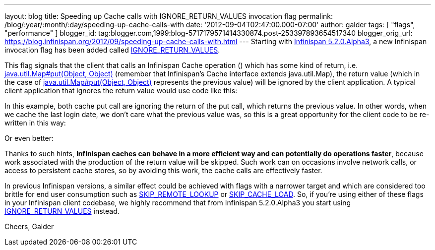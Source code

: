 ---
layout: blog
title: Speeding up Cache calls with IGNORE_RETURN_VALUES invocation flag
permalink: /blog/:year/:month/:day/speeding-up-cache-calls-with
date: '2012-09-04T02:47:00.000-07:00'
author: galder
tags: [ "flags", "performance" ]
blogger_id: tag:blogger.com,1999:blog-5717179571414330874.post-253397893654517340
blogger_orig_url: https://blog.infinispan.org/2012/09/speeding-up-cache-calls-with.html
---
Starting with
http://infinispan.blogspot.cz/2012/09/infinispan-520alpha3-is-out.html[Infinispan
5.2.0.Alpha3], a new Infinispan invocation flag has been added called
http://docs.jboss.org/infinispan/5.2/apidocs/org/infinispan/context/Flag.html#IGNORE_RETURN_VALUES[IGNORE_RETURN_VALUES].

This flag signals that the client that calls an Infinispan Cache
operation () which has some kind of return, i.e.
http://docs.oracle.com/javase/6/docs/api/java/util/Map.html#put(K,%20V)[java.util.Map#put(Object,
Object)] (remember that Infinispan's Cache interface extends
java.util.Map), the return value (which in the case of
http://docs.oracle.com/javase/6/docs/api/java/util/Map.html#put(K,%20V)[java.util.Map#put(Object,
Object)] represents the previous value) will be ignored by the client
application. A typical client application that ignores the return value
would use code like this:

In this example, both cache put call are ignoring the return of the put
call, which returns the previous value. In other words, when we cache
the last login date, we don't care what the previous value was, so this
is a great opportunity for the client code to be re-written in this way:

Or even better:

Thanks to such hints, *Infinispan caches can behave in a more efficient
way and can potentially do operations faster*, because work associated
with the production of the return value will be skipped. Such work can
on occasions involve network calls, or access to persistent cache
stores, so by avoiding this work, the cache calls are effectively
faster.

In previous Infinispan versions, a similar effect could be achieved with
flags with a narrower target and which are considered too brittle for
end user consumption such as
http://docs.jboss.org/infinispan/5.2/apidocs/org/infinispan/context/Flag.html#SKIP_REMOTE_LOOKUP[SKIP_REMOTE_LOOKUP]
or
http://docs.jboss.org/infinispan/5.2/apidocs/org/infinispan/context/Flag.html#SKIP_CACHE_LOAD[SKIP_CACHE_LOAD].
So, if you're using either of these flags in your Infinispan client
codebase, we highly recommend that from Infinispan 5.2.0.Alpha3 you
start using
http://docs.jboss.org/infinispan/5.2/apidocs/org/infinispan/context/Flag.html#IGNORE_RETURN_VALUES[IGNORE_RETURN_VALUES]
instead.

Cheers, Galder

